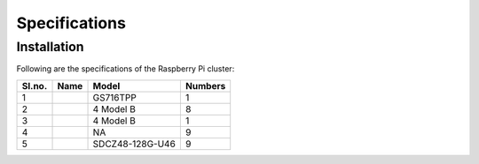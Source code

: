 Specifications
=====

Installation
------------

Following are the specifications of the Raspberry Pi cluster:

====== ===================================================================================================================================== ================   =========
Sl.no. Name                                                                                                                                  Model              Numbers
====== ===================================================================================================================================== ================   ========= 
1      .. _Netgear 16-Port Gigabit PoE+ Ethernet Smart Managed Switch: https://www.netgear.com/business/wired/switches/smart-cloud/gs716tpp/ GS716TPP           1
2      .. _Raspberry-Pi 8GB: https://www.raspberrypi.com/products/raspberry-pi-4-model-b/                                                    4 Model B          8
3      .. _Raspberry-Pi 2GB: https://www.raspberrypi.com/products/raspberry-pi-4-model-b/                                                    4 Model B          1
4      .. _Raspberry-Pi PoE+ HAT: https://www.raspberrypi.com/products/poe-plus-hat/                                                         NA                 9
5      .. _SanDisk Ultra USB 3.0 Flash Drive: https://www.westerndigital.com/products/usb-flash-drives/sandisk-ultra-usb-3-0                 SDCZ48-128G-U46    9
====== ===================================================================================================================================== ================   =========